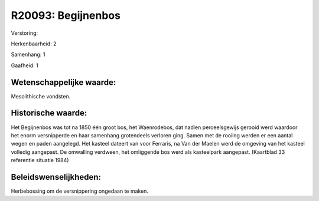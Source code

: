 R20093: Begijnenbos
===================

Verstoring:

Herkenbaarheid: 2

Samenhang: 1

Gaafheid: 1


Wetenschappelijke waarde:
~~~~~~~~~~~~~~~~~~~~~~~~~

Mesolithische vondsten.


Historische waarde:
~~~~~~~~~~~~~~~~~~~

Het Begijnenbos was tot na 1850 één groot bos, het Waenrodebos, dat
nadien perceelsgewijs gerooid werd waardoor het enorm versnipperde en
haar samenhang grotendeels verloren ging. Samen met de rooiing werden er
een aantal wegen en paden aangelegd. Het kasteel dateert van voor
Ferraris, na Van der Maelen werd de omgeving van het kasteel volledig
aangepast. De omwalling verdween, het omliggende bos werd als
kasteelpark aangepast. (Kaartblad 33 referentie situatie 1984)




Beleidswenselijkheden:
~~~~~~~~~~~~~~~~~~~~~

Herbebossing om de versnippering ongedaan te maken.
